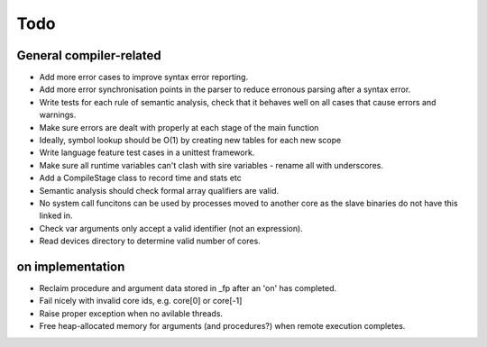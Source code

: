 Todo
====

General compiler-related
------------------------

- Add more error cases to improve syntax error reporting.

- Add more error synchronisation points in the parser to reduce erronous parsing
  after a syntax error.

- Write tests for each rule of semantic analysis, check that it behaves well on
  all cases that cause errors and warnings.

- Make sure errors are dealt with properly at each stage of the main function

- Ideally, symbol lookup should be O(1) by creating new tables for
  each new scope

- Write language feature test cases in a unittest framework.

- Make sure all runtime variables can't clash with sire variables - rename all
  with underscores.

- Add a CompileStage class to record time and stats etc

- Semantic analysis should check formal array qualifiers are valid.

- No system call funcitons can be used by processes moved to another core as the
  slave binaries do not have this linked in.

- Check var arguments only accept a valid identifier (not an expression).

- Read devices directory to determine valid number of cores.

on implementation
-----------------

- Reclaim procedure and argument data stored in _fp after an 'on' has
  completed.

- Fail nicely with invalid core ids, e.g. core[0] or core[-1]

- Raise proper exception when no avilable threads.

- Free heap-allocated memory for arguments (and procedures?) when remote
  execution completes.

